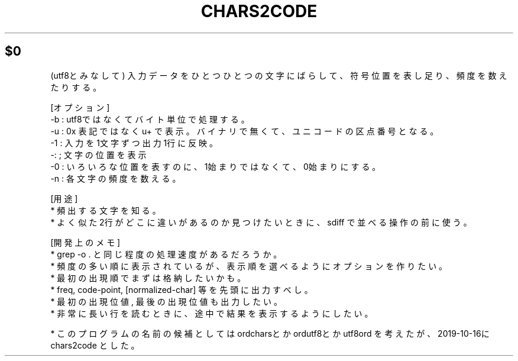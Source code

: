 .\" Automatically generated by Pod::Man 2.25 (Pod::Simple 3.16)
.\"
.\" Standard preamble:
.\" ========================================================================
.de Sp \" Vertical space (when we can't use .PP)
.if t .sp .5v
.if n .sp
..
.de Vb \" Begin verbatim text
.ft CW
.nf
.ne \\$1
..
.de Ve \" End verbatim text
.ft R
.fi
..
.\" Set up some character translations and predefined strings.  \*(-- will
.\" give an unbreakable dash, \*(PI will give pi, \*(L" will give a left
.\" double quote, and \*(R" will give a right double quote.  \*(C+ will
.\" give a nicer C++.  Capital omega is used to do unbreakable dashes and
.\" therefore won't be available.  \*(C` and \*(C' expand to `' in nroff,
.\" nothing in troff, for use with C<>.
.tr \(*W-
.ds C+ C\v'-.1v'\h'-1p'\s-2+\h'-1p'+\s0\v'.1v'\h'-1p'
.ie n \{\
.    ds -- \(*W-
.    ds PI pi
.    if (\n(.H=4u)&(1m=24u) .ds -- \(*W\h'-12u'\(*W\h'-12u'-\" diablo 10 pitch
.    if (\n(.H=4u)&(1m=20u) .ds -- \(*W\h'-12u'\(*W\h'-8u'-\"  diablo 12 pitch
.    ds L" ""
.    ds R" ""
.    ds C` ""
.    ds C' ""
'br\}
.el\{\
.    ds -- \|\(em\|
.    ds PI \(*p
.    ds L" ``
.    ds R" ''
'br\}
.\"
.\" Escape single quotes in literal strings from groff's Unicode transform.
.ie \n(.g .ds Aq \(aq
.el       .ds Aq '
.\"
.\" If the F register is turned on, we'll generate index entries on stderr for
.\" titles (.TH), headers (.SH), subsections (.SS), items (.Ip), and index
.\" entries marked with X<> in POD.  Of course, you'll have to process the
.\" output yourself in some meaningful fashion.
.ie \nF \{\
.    de IX
.    tm Index:\\$1\t\\n%\t"\\$2"
..
.    nr % 0
.    rr F
.\}
.el \{\
.    de IX
..
.\}
.\" ========================================================================
.\"
.IX Title "CHARS2CODE 1"
.TH CHARS2CODE 1 "2021-05-25" "perl v5.14.4" "User Contributed Perl Documentation"
.\" For nroff, turn off justification.  Always turn off hyphenation; it makes
.\" way too many mistakes in technical documents.
.if n .ad l
.nh
.ie n .SH "$0"
.el .SH "\f(CW$0\fP"
.IX Header "$0"
(utf8とみなして) 入力データをひとつひとつの文字にばらして、符号位置を表し足り、頻度を数えたりする。
.PP
[オプション]
 \-b : utf8ではなくてバイト単位で処理する。
 \-u : 0x 表記ではなく u+ で表示。バイナリで無くて、ユニコードの区点番号となる。
 \-1 : 入力を1文字ずつ出力1行に反映。
 \-: ; 文字の位置を表示
 \-0 : いろいろな位置を表すのに、1始まりではなくて、0始まりにする。
 \-n : 各文字の頻度を数える。
.PP
[用途]
 * 頻出する文字を知る。
 *  よく似た2行がどこに違いがあるのか見つけたいときに、sdiff で並べる操作の前に使う。
.PP
[開発上のメモ]
 * grep \-o . と同じ程度の処理速度があるだろうか。
 * 頻度の多い順に表示されているが、表示順を選べるようにオプションを作りたい。
 * 最初の出現順でまずは格納したいかも。
 * freq, code-point, [normalized\-char] 等を先頭に出力すべし。
 * 最初の出現位値, 最後の出現位値も出力したい。
 * 非常に長い行を読むときに、途中で結果を表示するようにしたい。
.PP
.Vb 1
\& * このプログラムの名前の候補としてはordcharsとか ordutf8とか  utf8ord を考えたが、2019\-10\-16にchars2code とした。
.Ve
